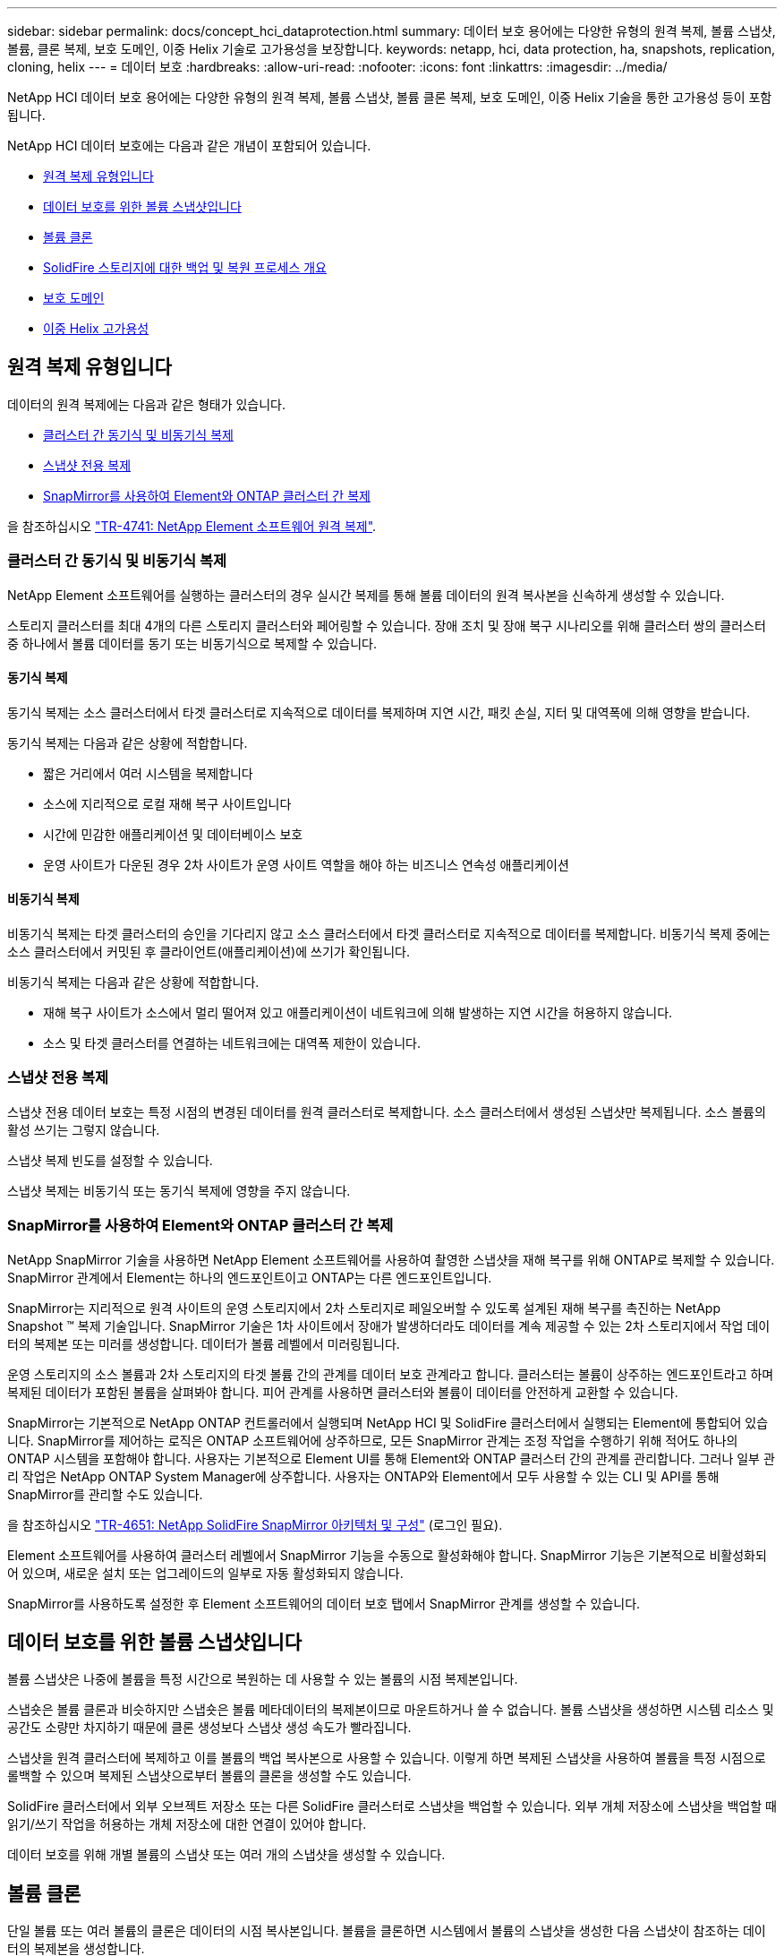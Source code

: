 ---
sidebar: sidebar 
permalink: docs/concept_hci_dataprotection.html 
summary: 데이터 보호 용어에는 다양한 유형의 원격 복제, 볼륨 스냅샷, 볼륨, 클론 복제, 보호 도메인, 이중 Helix 기술로 고가용성을 보장합니다. 
keywords: netapp, hci, data protection, ha, snapshots, replication, cloning, helix 
---
= 데이터 보호
:hardbreaks:
:allow-uri-read: 
:nofooter: 
:icons: font
:linkattrs: 
:imagesdir: ../media/


[role="lead"]
NetApp HCI 데이터 보호 용어에는 다양한 유형의 원격 복제, 볼륨 스냅샷, 볼륨 클론 복제, 보호 도메인, 이중 Helix 기술을 통한 고가용성 등이 포함됩니다.

NetApp HCI 데이터 보호에는 다음과 같은 개념이 포함되어 있습니다.

* <<원격 복제 유형입니다>>
* <<데이터 보호를 위한 볼륨 스냅샷입니다>>
* <<볼륨 클론>>
* <<SolidFire 스토리지에 대한 백업 및 복원 프로세스 개요>>
* <<보호 도메인>>
* <<이중 Helix 고가용성>>




== 원격 복제 유형입니다

데이터의 원격 복제에는 다음과 같은 형태가 있습니다.

* <<클러스터 간 동기식 및 비동기식 복제>>
* <<스냅샷 전용 복제>>
* <<SnapMirror를 사용하여 Element와 ONTAP 클러스터 간 복제>>


을 참조하십시오 https://www.netapp.com/us/media/tr-4741.pdf["TR-4741: NetApp Element 소프트웨어 원격 복제"^].



=== 클러스터 간 동기식 및 비동기식 복제

NetApp Element 소프트웨어를 실행하는 클러스터의 경우 실시간 복제를 통해 볼륨 데이터의 원격 복사본을 신속하게 생성할 수 있습니다.

스토리지 클러스터를 최대 4개의 다른 스토리지 클러스터와 페어링할 수 있습니다. 장애 조치 및 장애 복구 시나리오를 위해 클러스터 쌍의 클러스터 중 하나에서 볼륨 데이터를 동기 또는 비동기식으로 복제할 수 있습니다.



==== 동기식 복제

동기식 복제는 소스 클러스터에서 타겟 클러스터로 지속적으로 데이터를 복제하며 지연 시간, 패킷 손실, 지터 및 대역폭에 의해 영향을 받습니다.

동기식 복제는 다음과 같은 상황에 적합합니다.

* 짧은 거리에서 여러 시스템을 복제합니다
* 소스에 지리적으로 로컬 재해 복구 사이트입니다
* 시간에 민감한 애플리케이션 및 데이터베이스 보호
* 운영 사이트가 다운된 경우 2차 사이트가 운영 사이트 역할을 해야 하는 비즈니스 연속성 애플리케이션




==== 비동기식 복제

비동기식 복제는 타겟 클러스터의 승인을 기다리지 않고 소스 클러스터에서 타겟 클러스터로 지속적으로 데이터를 복제합니다. 비동기식 복제 중에는 소스 클러스터에서 커밋된 후 클라이언트(애플리케이션)에 쓰기가 확인됩니다.

비동기식 복제는 다음과 같은 상황에 적합합니다.

* 재해 복구 사이트가 소스에서 멀리 떨어져 있고 애플리케이션이 네트워크에 의해 발생하는 지연 시간을 허용하지 않습니다.
* 소스 및 타겟 클러스터를 연결하는 네트워크에는 대역폭 제한이 있습니다.




=== 스냅샷 전용 복제

스냅샷 전용 데이터 보호는 특정 시점의 변경된 데이터를 원격 클러스터로 복제합니다. 소스 클러스터에서 생성된 스냅샷만 복제됩니다. 소스 볼륨의 활성 쓰기는 그렇지 않습니다.

스냅샷 복제 빈도를 설정할 수 있습니다.

스냅샷 복제는 비동기식 또는 동기식 복제에 영향을 주지 않습니다.



=== SnapMirror를 사용하여 Element와 ONTAP 클러스터 간 복제

NetApp SnapMirror 기술을 사용하면 NetApp Element 소프트웨어를 사용하여 촬영한 스냅샷을 재해 복구를 위해 ONTAP로 복제할 수 있습니다. SnapMirror 관계에서 Element는 하나의 엔드포인트이고 ONTAP는 다른 엔드포인트입니다.

SnapMirror는 지리적으로 원격 사이트의 운영 스토리지에서 2차 스토리지로 페일오버할 수 있도록 설계된 재해 복구를 촉진하는 NetApp Snapshot ™ 복제 기술입니다. SnapMirror 기술은 1차 사이트에서 장애가 발생하더라도 데이터를 계속 제공할 수 있는 2차 스토리지에서 작업 데이터의 복제본 또는 미러를 생성합니다. 데이터가 볼륨 레벨에서 미러링됩니다.

운영 스토리지의 소스 볼륨과 2차 스토리지의 타겟 볼륨 간의 관계를 데이터 보호 관계라고 합니다. 클러스터는 볼륨이 상주하는 엔드포인트라고 하며 복제된 데이터가 포함된 볼륨을 살펴봐야 합니다. 피어 관계를 사용하면 클러스터와 볼륨이 데이터를 안전하게 교환할 수 있습니다.

SnapMirror는 기본적으로 NetApp ONTAP 컨트롤러에서 실행되며 NetApp HCI 및 SolidFire 클러스터에서 실행되는 Element에 통합되어 있습니다. SnapMirror를 제어하는 로직은 ONTAP 소프트웨어에 상주하므로, 모든 SnapMirror 관계는 조정 작업을 수행하기 위해 적어도 하나의 ONTAP 시스템을 포함해야 합니다. 사용자는 기본적으로 Element UI를 통해 Element와 ONTAP 클러스터 간의 관계를 관리합니다. 그러나 일부 관리 작업은 NetApp ONTAP System Manager에 상주합니다. 사용자는 ONTAP와 Element에서 모두 사용할 수 있는 CLI 및 API를 통해 SnapMirror를 관리할 수도 있습니다.

을 참조하십시오 https://fieldportal.netapp.com/content/616239["TR-4651: NetApp SolidFire SnapMirror 아키텍처 및 구성"^] (로그인 필요).

Element 소프트웨어를 사용하여 클러스터 레벨에서 SnapMirror 기능을 수동으로 활성화해야 합니다. SnapMirror 기능은 기본적으로 비활성화되어 있으며, 새로운 설치 또는 업그레이드의 일부로 자동 활성화되지 않습니다.

SnapMirror를 사용하도록 설정한 후 Element 소프트웨어의 데이터 보호 탭에서 SnapMirror 관계를 생성할 수 있습니다.



== 데이터 보호를 위한 볼륨 스냅샷입니다

볼륨 스냅샷은 나중에 볼륨을 특정 시간으로 복원하는 데 사용할 수 있는 볼륨의 시점 복제본입니다.

스냅숏은 볼륨 클론과 비슷하지만 스냅숏은 볼륨 메타데이터의 복제본이므로 마운트하거나 쓸 수 없습니다. 볼륨 스냅샷을 생성하면 시스템 리소스 및 공간도 소량만 차지하기 때문에 클론 생성보다 스냅샷 생성 속도가 빨라집니다.

스냅샷을 원격 클러스터에 복제하고 이를 볼륨의 백업 복사본으로 사용할 수 있습니다. 이렇게 하면 복제된 스냅샷을 사용하여 볼륨을 특정 시점으로 롤백할 수 있으며 복제된 스냅샷으로부터 볼륨의 클론을 생성할 수도 있습니다.

SolidFire 클러스터에서 외부 오브젝트 저장소 또는 다른 SolidFire 클러스터로 스냅샷을 백업할 수 있습니다. 외부 개체 저장소에 스냅샷을 백업할 때 읽기/쓰기 작업을 허용하는 개체 저장소에 대한 연결이 있어야 합니다.

데이터 보호를 위해 개별 볼륨의 스냅샷 또는 여러 개의 스냅샷을 생성할 수 있습니다.



== 볼륨 클론

단일 볼륨 또는 여러 볼륨의 클론은 데이터의 시점 복사본입니다. 볼륨을 클론하면 시스템에서 볼륨의 스냅샷을 생성한 다음 스냅샷이 참조하는 데이터의 복제본을 생성합니다.

비동기식 프로세스이며, 프로세스에 필요한 시간은 클론 생성 중인 볼륨의 크기와 현재 클러스터 로드에 따라 다릅니다.

클러스터는 한 번에 볼륨당 최대 2개의 클론 요청을 실행하고 한 번에 최대 8개의 활성 볼륨 클론 작업을 지원합니다. 이러한 제한을 초과하는 요청은 나중에 처리할 수 있도록 대기열에 추가됩니다.



== SolidFire 스토리지에 대한 백업 및 복원 프로세스 개요

Amazon S3 또는 OpenStack Swift와 호환되는 2차 오브젝트 저장소뿐만 아니라 다른 SolidFire 스토리지에 볼륨을 백업 및 복원할 수 있습니다.

볼륨을 다음 항목에 백업할 수 있습니다.

* SolidFire 스토리지 클러스터입니다
* Amazon S3 오브젝트 저장소
* OpenStack Swift 오브젝트 저장소


OpenStack Swift 또는 Amazon S3에서 볼륨을 복원할 때 원래 백업 프로세스에서 매니페스트 정보가 필요합니다. SolidFire 스토리지 시스템에서 백업한 볼륨을 복원하는 경우 매니페스트 정보가 필요하지 않습니다.



== 보호 도메인

보호 도메인은 데이터 가용성을 유지하면서 일부 또는 전부에 장애가 발생할 수 있도록 그룹화된 노드 또는 노드 세트입니다. 보호 도메인을 사용하면 스토리지 클러스터가 섀시(섀시 선호도) 또는 전체 도메인(섀시 그룹)의 손실로부터 자동으로 치유됩니다.

보호 도메인 레이아웃은 각 노드를 특정 보호 도메인에 할당합니다.

보호 도메인 수준이라는 두 가지 보호 도메인 레이아웃이 지원됩니다.

* 노드 레벨에서 각 노드는 고유한 보호 도메인에 있습니다.
* 섀시 레벨에서는 섀시를 공유하는 노드만 동일한 보호 도메인에 있습니다.
+
** 섀시 레벨 레이아웃은 노드가 클러스터에 추가될 때 하드웨어에서 자동으로 결정됩니다.
** 각 노드가 별도의 섀시에 있는 클러스터에서는 이 두 레벨이 기능적으로 동일합니다.




수동으로 할 수 있습니다 https://docs.netapp.com/us-en/vcp/vcp_task_clusters_manage.html#set-protection-domain-monitoring["보호 도메인 모니터링을 활성화합니다"^] vCenter Server용 NetApp Element 플러그인 사용 노드 또는 섀시 도메인에 따라 보호 도메인 임계값을 선택할 수 있습니다.

새 클러스터를 생성할 때 공유 섀시에 있는 스토리지 노드를 사용하는 경우 보호 도메인 기능을 사용하여 섀시 레벨 장애 보호를 설계할 수 있습니다.

각 노드가 1개 및 1개의 사용자 지정 보호 도메인과 연결되는 사용자 지정 보호 도메인 레이아웃을 정의할 수 있습니다. 기본적으로 각 노드는 동일한 기본 사용자 지정 보호 도메인에 할당됩니다.



== 이중 Helix 고가용성

이중 Helix 데이터 보호는 시스템 내 모든 드라이브에 두 개 이상의 중복 데이터 복사본을 배포하는 복제 방법입니다. “RAID-less” 접근 방식을 통해 시스템은 스토리지 시스템의 모든 레벨에서 동시에 여러 건의 장애를 흡수하고 신속하게 복구할 수 있습니다.

[discrete]
== 자세한 내용을 확인하십시오

* https://www.netapp.com/hybrid-cloud/hci-documentation/["NetApp HCI 리소스 페이지를 참조하십시오"^]
* https://docs.netapp.com/us-en/vcp/index.html["vCenter Server용 NetApp Element 플러그인"^]

